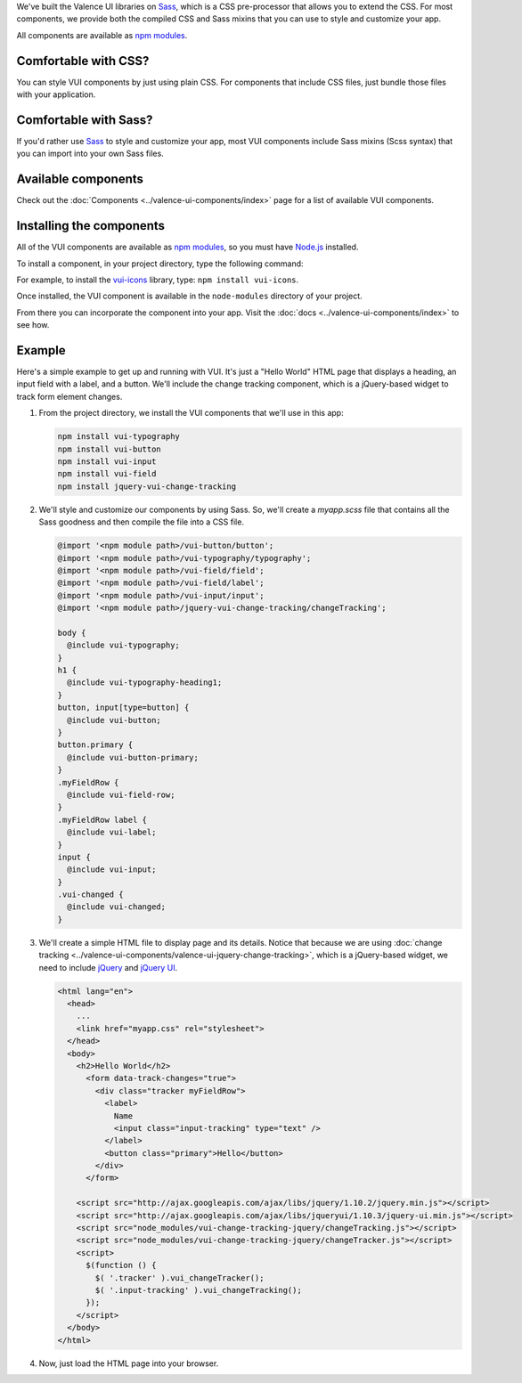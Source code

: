 .. title:: Getting Started with VUI

We've built the Valence UI libraries on `Sass <http://sass-lang.com/>`_, which is a CSS pre-processor that allows you to extend the CSS. For most components, we provide both the compiled CSS and Sass mixins that you can use to style and customize your app.

All components are available as `npm modules <https://www.npmjs.org/browse/keyword/vui>`_.

************************
Comfortable with CSS?
************************
You can style VUI components by just using plain CSS. For components that include CSS files, just bundle those files with your application.

************************
Comfortable with Sass?
************************
If you'd rather use `Sass <http://sass-lang.com/>`_ to style and customize your app, most VUI components include Sass mixins (Scss syntax) that you can import into your own Sass files.

************************
Available components
************************
Check out the :doc:`Components <../valence-ui-components/index>` page for a list of available VUI components.

****************************
Installing the components
****************************
All of the VUI components are available as `npm modules <https://www.npmjs.org/browse/keyword/vui>`_, so you must have `Node.js <http://nodejs.org/>`_ installed.

To install a component, in your project directory, type the following command:

.. raw:: html

    <pre>npm install vui-<i>componentname</i></pre>

For example, to install the `vui-icons <https://www.npmjs.com/browse/keyword/vui>`_ library, type: ``npm install vui-icons``.

Once installed, the VUI component is available in the ``node-modules`` directory of your project.

From there you can incorporate the component into your app.  Visit the :doc:`docs <../valence-ui-components/index>` to see how.

****************************
Example
****************************
Here's a simple example to get up and running with VUI. It's just a "Hello World" HTML page that displays a heading, an input field with a label, and a button. We'll include the change tracking component, which is a jQuery-based widget to track form element changes.

.. raw:: html

    <div class="vuiexamplebox">
      <div class="vui-typography">
      <h2 class="docs vui-heading-2">Hello World</h2>
        <form data-track-changes="true">
          <div style="width:600px;" class="tracker vui-field-row">
            <label class="vui-label">
            Name
            <input class="input-tracking vui-input" type="text" />
            </label>
            <button class="vui-button vui-primary">Hello</button>
          </div>
        </form>
      </div>
    </div>
    <br>

1.  From the project directory, we install the VUI components that we'll use in this app:

    .. code-block:: console

      npm install vui-typography
      npm install vui-button
      npm install vui-input
      npm install vui-field
      npm install jquery-vui-change-tracking

2.  We'll style and customize our components by using Sass. So, we'll create a *myapp.scss* file that contains all the Sass goodness and then compile the file into a CSS file.

    .. code-block:: css

      @import '<npm module path>/vui-button/button';
      @import '<npm module path>/vui-typography/typography';
      @import '<npm module path>/vui-field/field';
      @import '<npm module path>/vui-field/label';
      @import '<npm module path>/vui-input/input';
      @import '<npm module path>/jquery-vui-change-tracking/changeTracking';

      body {
        @include vui-typography;
      }
      h1 {
        @include vui-typography-heading1;
      }
      button, input[type=button] {
        @include vui-button;
      }
      button.primary {
        @include vui-button-primary;
      }
      .myFieldRow {
        @include vui-field-row;
      }
      .myFieldRow label {
        @include vui-label;
      }
      input {
        @include vui-input;
      }
      .vui-changed {
        @include vui-changed;
      }

3.  We'll create a simple HTML file to display page and its details.  Notice that because we are using :doc:`change tracking <../valence-ui-components/valence-ui-jquery-change-tracking>`, which is a jQuery-based widget, we need to include `jQuery <http://jquery.com/>`_ and `jQuery UI <http://jqueryui.com/>`_.

    .. code-block:: html

      <html lang="en">
        <head>
          ...
          <link href="myapp.css" rel="stylesheet">
        </head>
        <body>
          <h2>Hello World</h2>
            <form data-track-changes="true">
              <div class="tracker myFieldRow">
                <label>
                  Name
                  <input class="input-tracking" type="text" />
                </label>
                <button class="primary">Hello</button>
              </div>
            </form>

          <script src="http://ajax.googleapis.com/ajax/libs/jquery/1.10.2/jquery.min.js"></script>
          <script src="http://ajax.googleapis.com/ajax/libs/jqueryui/1.10.3/jquery-ui.min.js"></script>
          <script src="node_modules/vui-change-tracking-jquery/changeTracking.js"></script>
          <script src="node_modules/vui-change-tracking-jquery/changeTracker.js"></script>
          <script>
            $(function () {
              $( '.tracker' ).vui_changeTracker();
              $( '.input-tracking' ).vui_changeTracking();
            });
          </script>
        </body>
      </html>

4.  Now, just load the HTML page into your browser.

